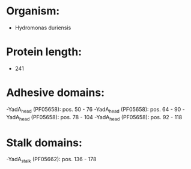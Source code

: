 * Organism:
- Hydromonas duriensis
* Protein length:
- 241
* Adhesive domains:
-YadA_head (PF05658): pos. 50 - 76
-YadA_head (PF05658): pos. 64 - 90
-YadA_head (PF05658): pos. 78 - 104
-YadA_head (PF05658): pos. 92 - 118
* Stalk domains:
-YadA_stalk (PF05662): pos. 136 - 178

